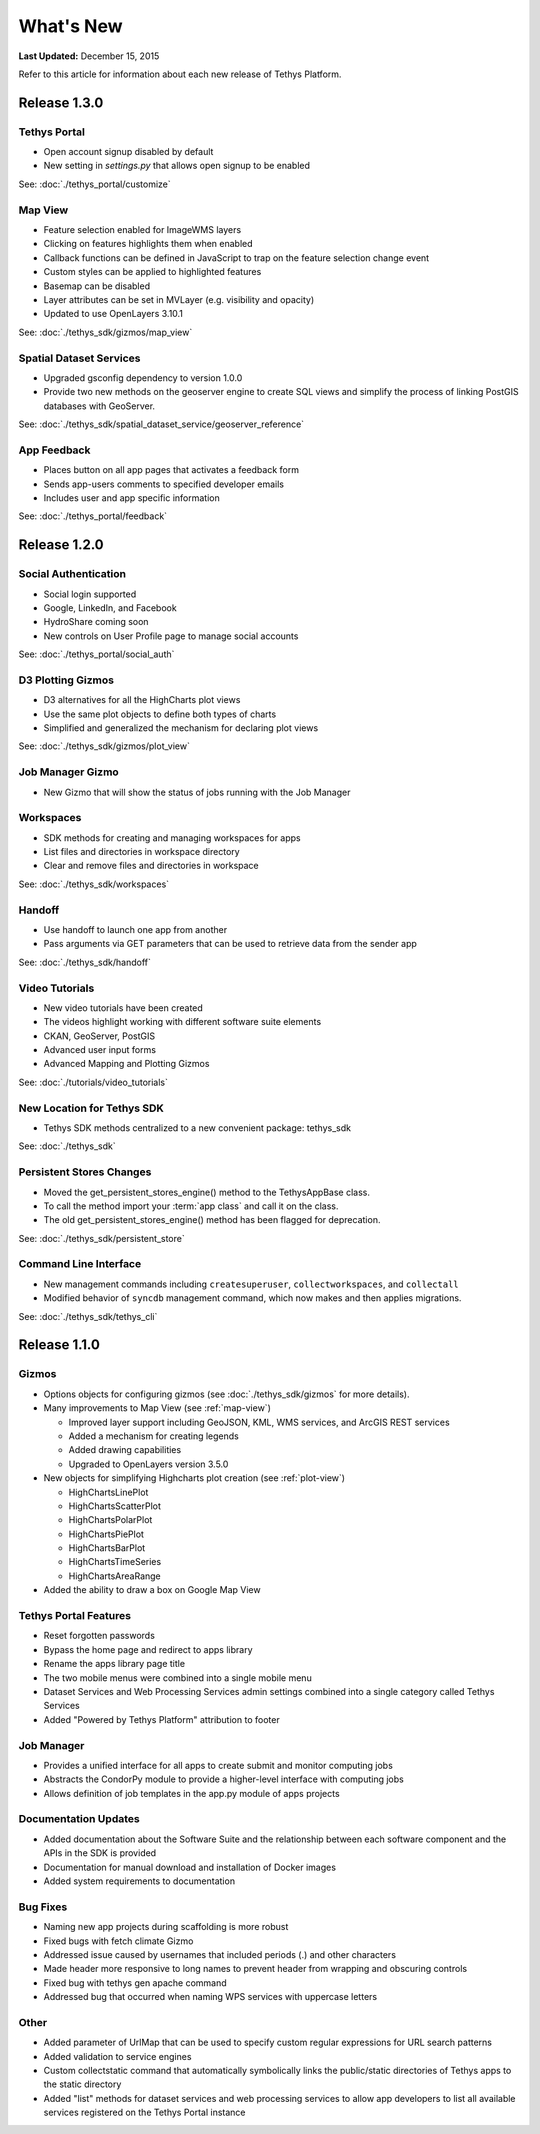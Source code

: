 **********
What's New
**********

**Last Updated:** December 15, 2015

Refer to this article for information about each new release of Tethys Platform.

Release 1.3.0
=============

Tethys Portal
-------------

* Open account signup disabled by default
* New setting in `settings.py` that allows open signup to be enabled

See: :doc:`./tethys_portal/customize`

Map View
--------

* Feature selection enabled for ImageWMS layers
* Clicking on features highlights them when enabled
* Callback functions can be defined in JavaScript to trap on the feature selection change event
* Custom styles can be applied to highlighted features
* Basemap can be disabled
* Layer attributes can be set in MVLayer (e.g. visibility and opacity)
* Updated to use OpenLayers 3.10.1

See: :doc:`./tethys_sdk/gizmos/map_view`

Spatial Dataset Services
------------------------

* Upgraded gsconfig dependency to version 1.0.0
* Provide two new methods on the geoserver engine to create SQL views and simplify the process of linking PostGIS databases with GeoServer.

See: :doc:`./tethys_sdk/spatial_dataset_service/geoserver_reference`

App Feedback
----------------

* Places button on all app pages that activates a feedback form
* Sends app-users comments to specified developer emails
* Includes user and app specific information

See: :doc:`./tethys_portal/feedback`

Release 1.2.0
=============

Social Authentication
---------------------

* Social login supported
* Google, LinkedIn, and Facebook
* HydroShare coming soon
* New controls on User Profile page to manage social accounts

See: :doc:`./tethys_portal/social_auth`


D3 Plotting Gizmos
------------------

* D3 alternatives for all the HighCharts plot views
* Use the same plot objects to define both types of charts
* Simplified and generalized the mechanism for declaring plot views

See: :doc:`./tethys_sdk/gizmos/plot_view`

Job Manager Gizmo
-----------------

* New Gizmo that will show the status of jobs running with the Job Manager

Workspaces
----------

* SDK methods for creating and managing workspaces for apps
* List files and directories in workspace directory
* Clear and remove files and directories in workspace

See: :doc:`./tethys_sdk/workspaces`

Handoff
-------

* Use handoff to launch one app from another
* Pass arguments via GET parameters that can be used to retrieve data from the sender app

See: :doc:`./tethys_sdk/handoff`

Video Tutorials
---------------

* New video tutorials have been created
* The videos highlight working with different software suite elements
* CKAN, GeoServer, PostGIS
* Advanced user input forms
* Advanced Mapping and Plotting Gizmos

See: :doc:`./tutorials/video_tutorials`

New Location for Tethys SDK
---------------------------

* Tethys SDK methods centralized to a new convenient package: tethys_sdk

See: :doc:`./tethys_sdk`

Persistent Stores Changes
-------------------------

* Moved the get_persistent_stores_engine() method to the TethysAppBase class.
* To call the method import your :term:`app class` and call it on the class.
* The old get_persistent_stores_engine() method has been flagged for deprecation.

See: :doc:`./tethys_sdk/persistent_store`

Command Line Interface
----------------------

* New management commands including ``createsuperuser``, ``collectworkspaces``, and ``collectall``
* Modified behavior of ``syncdb`` management command, which now makes and then applies migrations.

See: :doc:`./tethys_sdk/tethys_cli`


Release 1.1.0
=============

Gizmos
------

* Options objects for configuring gizmos (see :doc:`./tethys_sdk/gizmos` for more details).
* Many improvements to Map View (see :ref:`map-view`)

  * Improved layer support including GeoJSON, KML, WMS services, and ArcGIS REST services
  * Added a mechanism for creating legends
  * Added drawing capabilities
  * Upgraded to OpenLayers version 3.5.0

* New objects for simplifying Highcharts plot creation (see :ref:`plot-view`)

  * HighChartsLinePlot
  * HighChartsScatterPlot
  * HighChartsPolarPlot
  * HighChartsPiePlot
  * HighChartsBarPlot
  * HighChartsTimeSeries
  * HighChartsAreaRange

* Added the ability to draw a box on Google Map View

Tethys Portal Features
----------------------

* Reset forgotten passwords
* Bypass the home page and redirect to apps library
* Rename the apps library page title
* The two mobile menus were combined into a single mobile menu
* Dataset Services and Web Processing Services admin settings combined into a single category called Tethys Services
* Added "Powered by Tethys Platform" attribution to footer

Job Manager
-----------

* Provides a unified interface for all apps to create submit and monitor computing jobs
* Abstracts the CondorPy module to provide a higher-level interface with computing jobs
* Allows definition of job templates in the app.py module of apps projects


Documentation Updates
---------------------

* Added documentation about the Software Suite and the relationship between each software component and the APIs in the SDK is provided
* Documentation for manual download and installation of Docker images
* Added system requirements to documentation

Bug Fixes
---------

* Naming new app projects during scaffolding is more robust
* Fixed bugs with fetch climate Gizmo
* Addressed issue caused by usernames that included periods (.) and other characters
* Made header more responsive to long names to prevent header from wrapping and obscuring controls
* Fixed bug with tethys gen apache command
* Addressed bug that occurred when naming WPS services with uppercase letters

Other
-----

* Added parameter of UrlMap that can be used to specify custom regular expressions for URL search patterns
* Added validation to service engines
* Custom collectstatic command that automatically symbolically links the public/static directories of Tethys apps to the static directory
* Added "list" methods for dataset services and web processing services to allow app developers to list all available services registered on the Tethys Portal instance






